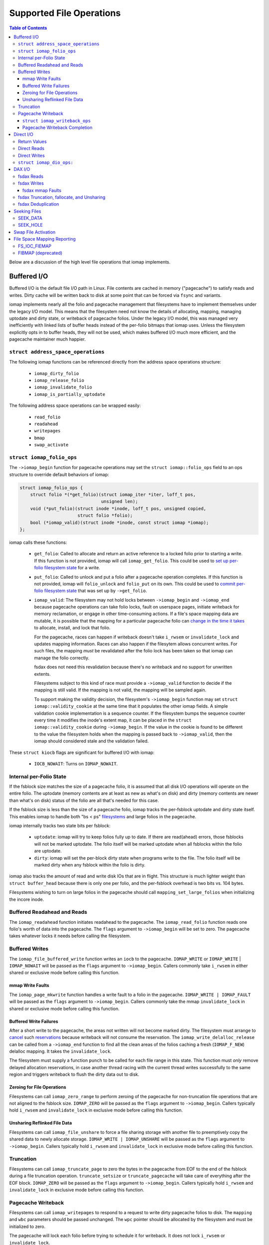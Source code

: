 .. SPDX-License-Identifier: GPL-2.0
.. _iomap_operations:

..
        Dumb style notes to maintain the author's sanity:
        Please try to start sentences on separate lines so that
        sentence changes don't bleed colors in diff.
        Heading decorations are documented in sphinx.rst.

=========================
Supported File Operations
=========================

.. contents:: Table of Contents
   :local:

Below are a discussion of the high level file operations that iomap
implements.

Buffered I/O
============

Buffered I/O is the default file I/O path in Linux.
File contents are cached in memory ("pagecache") to satisfy reads and
writes.
Dirty cache will be written back to disk at some point that can be
forced via ``fsync`` and variants.

iomap implements nearly all the folio and pagecache management that
filesystems have to implement themselves under the legacy I/O model.
This means that the filesystem need not know the details of allocating,
mapping, managing uptodate and dirty state, or writeback of pagecache
folios.
Under the legacy I/O model, this was managed very inefficiently with
linked lists of buffer heads instead of the per-folio bitmaps that iomap
uses.
Unless the filesystem explicitly opts in to buffer heads, they will not
be used, which makes buffered I/O much more efficient, and the pagecache
maintainer much happier.

``struct address_space_operations``
-----------------------------------

The following iomap functions can be referenced directly from the
address space operations structure:

 * ``iomap_dirty_folio``
 * ``iomap_release_folio``
 * ``iomap_invalidate_folio``
 * ``iomap_is_partially_uptodate``

The following address space operations can be wrapped easily:

 * ``read_folio``
 * ``readahead``
 * ``writepages``
 * ``bmap``
 * ``swap_activate``

``struct iomap_folio_ops``
--------------------------

The ``->iomap_begin`` function for pagecache operations may set the
``struct iomap::folio_ops`` field to an ops structure to override
default behaviors of iomap:

.. code-block:: c

 struct iomap_folio_ops {
     struct folio *(*get_folio)(struct iomap_iter *iter, loff_t pos,
                                unsigned len);
     void (*put_folio)(struct inode *inode, loff_t pos, unsigned copied,
                       struct folio *folio);
     bool (*iomap_valid)(struct inode *inode, const struct iomap *iomap);
 };

iomap calls these functions:

  - ``get_folio``: Called to allocate and return an active reference to
    a locked folio prior to starting a write.
    If this function is not provided, iomap will call
    ``iomap_get_folio``.
    This could be used to `set up per-folio filesystem state
    <https://lore.kernel.org/all/20190429220934.10415-5-agruenba@redhat.com/>`_
    for a write.

  - ``put_folio``: Called to unlock and put a folio after a pagecache
    operation completes.
    If this function is not provided, iomap will ``folio_unlock`` and
    ``folio_put`` on its own.
    This could be used to `commit per-folio filesystem state
    <https://lore.kernel.org/all/20180619164137.13720-6-hch@lst.de/>`_
    that was set up by ``->get_folio``.

  - ``iomap_valid``: The filesystem may not hold locks between
    ``->iomap_begin`` and ``->iomap_end`` because pagecache operations
    can take folio locks, fault on userspace pages, initiate writeback
    for memory reclamation, or engage in other time-consuming actions.
    If a file's space mapping data are mutable, it is possible that the
    mapping for a particular pagecache folio can `change in the time it
    takes
    <https://lore.kernel.org/all/20221123055812.747923-8-david@fromorbit.com/>`_
    to allocate, install, and lock that folio.

    For the pagecache, races can happen if writeback doesn't take
    ``i_rwsem`` or ``invalidate_lock`` and updates mapping information.
    Races can also happen if the filesytem allows concurrent writes.
    For such files, the mapping *must* be revalidated after the folio
    lock has been taken so that iomap can manage the folio correctly.

    fsdax does not need this revalidation because there's no writeback
    and no support for unwritten extents.

    Filesystems subject to this kind of race must provide a
    ``->iomap_valid`` function to decide if the mapping is still valid.
    If the mapping is not valid, the mapping will be sampled again.

    To support making the validity decision, the filesystem's
    ``->iomap_begin`` function may set ``struct iomap::validity_cookie``
    at the same time that it populates the other iomap fields.
    A simple validation cookie implementation is a sequence counter.
    If the filesystem bumps the sequence counter every time it modifies
    the inode's extent map, it can be placed in the ``struct
    iomap::validity_cookie`` during ``->iomap_begin``.
    If the value in the cookie is found to be different to the value
    the filesystem holds when the mapping is passed back to
    ``->iomap_valid``, then the iomap should considered stale and the
    validation failed.

These ``struct kiocb`` flags are significant for buffered I/O with iomap:

 * ``IOCB_NOWAIT``: Turns on ``IOMAP_NOWAIT``.

Internal per-Folio State
------------------------

If the fsblock size matches the size of a pagecache folio, it is assumed
that all disk I/O operations will operate on the entire folio.
The uptodate (memory contents are at least as new as what's on disk) and
dirty (memory contents are newer than what's on disk) status of the
folio are all that's needed for this case.

If the fsblock size is less than the size of a pagecache folio, iomap
tracks the per-fsblock uptodate and dirty state itself.
This enables iomap to handle both "bs < ps" `filesystems
<https://lore.kernel.org/all/20230725122932.144426-1-ritesh.list@gmail.com/>`_
and large folios in the pagecache.

iomap internally tracks two state bits per fsblock:

 * ``uptodate``: iomap will try to keep folios fully up to date.
   If there are read(ahead) errors, those fsblocks will not be marked
   uptodate.
   The folio itself will be marked uptodate when all fsblocks within the
   folio are uptodate.

 * ``dirty``: iomap will set the per-block dirty state when programs
   write to the file.
   The folio itself will be marked dirty when any fsblock within the
   folio is dirty.

iomap also tracks the amount of read and write disk IOs that are in
flight.
This structure is much lighter weight than ``struct buffer_head``
because there is only one per folio, and the per-fsblock overhead is two
bits vs. 104 bytes.

Filesystems wishing to turn on large folios in the pagecache should call
``mapping_set_large_folios`` when initializing the incore inode.

Buffered Readahead and Reads
----------------------------

The ``iomap_readahead`` function initiates readahead to the pagecache.
The ``iomap_read_folio`` function reads one folio's worth of data into
the pagecache.
The ``flags`` argument to ``->iomap_begin`` will be set to zero.
The pagecache takes whatever locks it needs before calling the
filesystem.

Buffered Writes
---------------

The ``iomap_file_buffered_write`` function writes an ``iocb`` to the
pagecache.
``IOMAP_WRITE`` or ``IOMAP_WRITE`` | ``IOMAP_NOWAIT`` will be passed as
the ``flags`` argument to ``->iomap_begin``.
Callers commonly take ``i_rwsem`` in either shared or exclusive mode
before calling this function.

mmap Write Faults
~~~~~~~~~~~~~~~~~

The ``iomap_page_mkwrite`` function handles a write fault to a folio in
the pagecache.
``IOMAP_WRITE | IOMAP_FAULT`` will be passed as the ``flags`` argument
to ``->iomap_begin``.
Callers commonly take the mmap ``invalidate_lock`` in shared or
exclusive mode before calling this function.

Buffered Write Failures
~~~~~~~~~~~~~~~~~~~~~~~

After a short write to the pagecache, the areas not written will not
become marked dirty.
The filesystem must arrange to `cancel
<https://lore.kernel.org/all/20221123055812.747923-6-david@fromorbit.com/>`_
such `reservations
<https://lore.kernel.org/linux-xfs/20220817093627.GZ3600936@dread.disaster.area/>`_
because writeback will not consume the reservation.
The ``iomap_write_delalloc_release`` can be called from a
``->iomap_end`` function to find all the clean areas of the folios
caching a fresh (``IOMAP_F_NEW``) delalloc mapping.
It takes the ``invalidate_lock``.

The filesystem must supply a function ``punch`` to be called for
each file range in this state.
This function must *only* remove delayed allocation reservations, in
case another thread racing with the current thread writes successfully
to the same region and triggers writeback to flush the dirty data out to
disk.

Zeroing for File Operations
~~~~~~~~~~~~~~~~~~~~~~~~~~~

Filesystems can call ``iomap_zero_range`` to perform zeroing of the
pagecache for non-truncation file operations that are not aligned to
the fsblock size.
``IOMAP_ZERO`` will be passed as the ``flags`` argument to
``->iomap_begin``.
Callers typically hold ``i_rwsem`` and ``invalidate_lock`` in exclusive
mode before calling this function.

Unsharing Reflinked File Data
~~~~~~~~~~~~~~~~~~~~~~~~~~~~~

Filesystems can call ``iomap_file_unshare`` to force a file sharing
storage with another file to preemptively copy the shared data to newly
allocate storage.
``IOMAP_WRITE | IOMAP_UNSHARE`` will be passed as the ``flags`` argument
to ``->iomap_begin``.
Callers typically hold ``i_rwsem`` and ``invalidate_lock`` in exclusive
mode before calling this function.

Truncation
----------

Filesystems can call ``iomap_truncate_page`` to zero the bytes in the
pagecache from EOF to the end of the fsblock during a file truncation
operation.
``truncate_setsize`` or ``truncate_pagecache`` will take care of
everything after the EOF block.
``IOMAP_ZERO`` will be passed as the ``flags`` argument to
``->iomap_begin``.
Callers typically hold ``i_rwsem`` and ``invalidate_lock`` in exclusive
mode before calling this function.

Pagecache Writeback
-------------------

Filesystems can call ``iomap_writepages`` to respond to a request to
write dirty pagecache folios to disk.
The ``mapping`` and ``wbc`` parameters should be passed unchanged.
The ``wpc`` pointer should be allocated by the filesystem and must
be initialized to zero.

The pagecache will lock each folio before trying to schedule it for
writeback.
It does not lock ``i_rwsem`` or ``invalidate_lock``.

The dirty bit will be cleared for all folios run through the
``->map_blocks`` machinery described below even if the writeback fails.
This is to prevent dirty folio clots when storage devices fail; an
``-EIO`` is recorded for userspace to collect via ``fsync``.

The ``ops`` structure must be specified and is as follows:

``struct iomap_writeback_ops``
~~~~~~~~~~~~~~~~~~~~~~~~~~~~~~

.. code-block:: c

 struct iomap_writeback_ops {
     int (*map_blocks)(struct iomap_writepage_ctx *wpc, struct inode *inode,
                       loff_t offset, unsigned len);
     int (*prepare_ioend)(struct iomap_ioend *ioend, int status);
     void (*discard_folio)(struct folio *folio, loff_t pos);
 };

The fields are as follows:

  - ``map_blocks``: Sets ``wpc->iomap`` to the space mapping of the file
    range (in bytes) given by ``offset`` and ``len``.
    iomap calls this function for each dirty fs block in each dirty folio,
    though it will `reuse mappings
    <https://lore.kernel.org/all/20231207072710.176093-15-hch@lst.de/>`_
    for runs of contiguous dirty fsblocks within a folio.
    Do not return ``IOMAP_INLINE`` mappings here; the ``->iomap_end``
    function must deal with persisting written data.
    Do not return ``IOMAP_DELALLOC`` mappings here; iomap currently
    requires mapping to allocated space.
    Filesystems can skip a potentially expensive mapping lookup if the
    mappings have not changed.
    This revalidation must be open-coded by the filesystem; it is
    unclear if ``iomap::validity_cookie`` can be reused for this
    purpose.
    This function must be supplied by the filesystem.

  - ``prepare_ioend``: Enables filesystems to transform the writeback
    ioend or perform any other preparatory work before the writeback I/O
    is submitted.
    This might include pre-write space accounting updates, or installing
    a custom ``->bi_end_io`` function for internal purposes, such as
    deferring the ioend completion to a workqueue to run metadata update
    transactions from process context.
    This function is optional.

  - ``discard_folio``: iomap calls this function after ``->map_blocks``
    fails to schedule I/O for any part of a dirty folio.
    The function should throw away any reservations that may have been
    made for the write.
    The folio will be marked clean and an ``-EIO`` recorded in the
    pagecache.
    Filesystems can use this callback to `remove
    <https://lore.kernel.org/all/20201029163313.1766967-1-bfoster@redhat.com/>`_
    delalloc reservations to avoid having delalloc reservations for
    clean pagecache.
    This function is optional.

Pagecache Writeback Completion
~~~~~~~~~~~~~~~~~~~~~~~~~~~~~~

To handle the bookkeeping that must happen after disk I/O for writeback
completes, iomap creates chains of ``struct iomap_ioend`` objects that
wrap the ``bio`` that is used to write pagecache data to disk.
By default, iomap finishes writeback ioends by clearing the writeback
bit on the folios attached to the ``ioend``.
If the write failed, it will also set the error bits on the folios and
the address space.
This can happen in interrupt or process context, depending on the
storage device.

Filesystems that need to update internal bookkeeping (e.g. unwritten
extent conversions) should provide a ``->prepare_ioend`` function to
set ``struct iomap_end::bio::bi_end_io`` to its own function.
This function should call ``iomap_finish_ioends`` after finishing its
own work (e.g. unwritten extent conversion).

Some filesystems may wish to `amortize the cost of running metadata
transactions
<https://lore.kernel.org/all/20220120034733.221737-1-david@fromorbit.com/>`_
for post-writeback updates by batching them.
They may also require transactions to run from process context, which
implies punting batches to a workqueue.
iomap ioends contain a ``list_head`` to enable batching.

Given a batch of ioends, iomap has a few helpers to assist with
amortization:

 * ``iomap_sort_ioends``: Sort all the ioends in the list by file
   offset.

 * ``iomap_ioend_try_merge``: Given an ioend that is not in any list and
   a separate list of sorted ioends, merge as many of the ioends from
   the head of the list into the given ioend.
   ioends can only be merged if the file range and storage addresses are
   contiguous; the unwritten and shared status are the same; and the
   write I/O outcome is the same.
   The merged ioends become their own list.

 * ``iomap_finish_ioends``: Finish an ioend that possibly has other
   ioends linked to it.

Direct I/O
==========

In Linux, direct I/O is defined as file I/O that is issued directly to
storage, bypassing the pagecache.
The ``iomap_dio_rw`` function implements O_DIRECT (direct I/O) reads and
writes for files.

.. code-block:: c

 ssize_t iomap_dio_rw(struct kiocb *iocb, struct iov_iter *iter,
                      const struct iomap_ops *ops,
                      const struct iomap_dio_ops *dops,
                      unsigned int dio_flags, void *private,
                      size_t done_before);

The filesystem can provide the ``dops`` parameter if it needs to perform
extra work before or after the I/O is issued to storage.
The ``done_before`` parameter tells the how much of the request has
already been transferred.
It is used to continue a request asynchronously when `part of the
request
<https://git.kernel.org/pub/scm/linux/kernel/git/torvalds/linux.git/commit/?id=c03098d4b9ad76bca2966a8769dcfe59f7f85103>`_
has already been completed synchronously.

The ``done_before`` parameter should be set if writes for the ``iocb``
have been initiated prior to the call.
The direction of the I/O is determined from the ``iocb`` passed in.

The ``dio_flags`` argument can be set to any combination of the
following values:

 * ``IOMAP_DIO_FORCE_WAIT``: Wait for the I/O to complete even if the
   kiocb is not synchronous.

 * ``IOMAP_DIO_OVERWRITE_ONLY``: Perform a pure overwrite for this range
   or fail with ``-EAGAIN``.
   This can be used by filesystems with complex unaligned I/O
   write paths to provide an optimised fast path for unaligned writes.
   If a pure overwrite can be performed, then serialisation against
   other I/Os to the same filesystem block(s) is unnecessary as there is
   no risk of stale data exposure or data loss.
   If a pure overwrite cannot be performed, then the filesystem can
   perform the serialisation steps needed to provide exclusive access
   to the unaligned I/O range so that it can perform allocation and
   sub-block zeroing safely.
   Filesystems can use this flag to try to reduce locking contention,
   but a lot of `detailed checking
   <https://lore.kernel.org/linux-ext4/20230314130759.642710-1-bfoster@redhat.com/>`_
   is required to do it `correctly
   <https://lore.kernel.org/linux-ext4/20230810165559.946222-1-bfoster@redhat.com/>`_.

 * ``IOMAP_DIO_PARTIAL``: If a page fault occurs, return whatever
   progress has already been made.
   The caller may deal with the page fault and retry the operation.
   If the caller decides to retry the operation, it should pass the
   accumulated return values of all previous calls as the
   ``done_before`` parameter to the next call.

These ``struct kiocb`` flags are significant for direct I/O with iomap:

 * ``IOCB_NOWAIT``: Turns on ``IOMAP_NOWAIT``.

 * ``IOCB_SYNC``: Ensure that the device has persisted data to disk
   before completing the call.
   In the case of pure overwrites, the I/O may be issued with FUA
   enabled.

 * ``IOCB_HIPRI``: Poll for I/O completion instead of waiting for an
   interrupt.
   Only meaningful for asynchronous I/O, and only if the entire I/O can
   be issued as a single ``struct bio``.

 * ``IOCB_DIO_CALLER_COMP``: Try to run I/O completion from the caller's
   process context.
   See ``linux/fs.h`` for more details.

Filesystems should call ``iomap_dio_rw`` from ``->read_iter`` and
``->write_iter``, and set ``FMODE_CAN_ODIRECT`` in the ``->open``
function for the file.
They should not set ``->direct_IO``, which is deprecated.

If a filesystem wishes to perform its own work before direct I/O
completion, it should call ``__iomap_dio_rw``.
If its return value is not an error pointer or a NULL pointer, the
filesystem should pass the return value to ``iomap_dio_complete`` after
finishing its internal work.

Return Values
-------------

``iomap_dio_rw`` can return one of the following:

 * A non-negative number of bytes transferred.

 * ``-ENOTBLK``: Fall back to buffered I/O.
   iomap itself will return this value if it cannot invalidate the page
   cache before issuing the I/O to storage.
   The ``->iomap_begin`` or ``->iomap_end`` functions may also return
   this value.

 * ``-EIOCBQUEUED``: The asynchronous direct I/O request has been
   queued and will be completed separately.

 * Any of the other negative error codes.

Direct Reads
------------

A direct I/O read initiates a read I/O from the storage device to the
caller's buffer.
Dirty parts of the pagecache are flushed to storage before initiating
the read io.
The ``flags`` value for ``->iomap_begin`` will be ``IOMAP_DIRECT`` with
any combination of the following enhancements:

 * ``IOMAP_NOWAIT``, as defined previously.

Callers commonly hold ``i_rwsem`` in shared mode before calling this
function.

Direct Writes
-------------

A direct I/O write initiates a write I/O to the storage device from the
caller's buffer.
Dirty parts of the pagecache are flushed to storage before initiating
the write io.
The pagecache is invalidated both before and after the write io.
The ``flags`` value for ``->iomap_begin`` will be ``IOMAP_DIRECT |
IOMAP_WRITE`` with any combination of the following enhancements:

 * ``IOMAP_NOWAIT``, as defined previously.

 * ``IOMAP_OVERWRITE_ONLY``: Allocating blocks and zeroing partial
   blocks is not allowed.
   The entire file range must map to a single written or unwritten
   extent.
   The file I/O range must be aligned to the filesystem block size
   if the mapping is unwritten and the filesystem cannot handle zeroing
   the unaligned regions without exposing stale contents.

Callers commonly hold ``i_rwsem`` in shared or exclusive mode before
calling this function.

``struct iomap_dio_ops:``
-------------------------
.. code-block:: c

 struct iomap_dio_ops {
     void (*submit_io)(const struct iomap_iter *iter, struct bio *bio,
                       loff_t file_offset);
     int (*end_io)(struct kiocb *iocb, ssize_t size, int error,
                   unsigned flags);
     struct bio_set *bio_set;
 };

The fields of this structure are as follows:

  - ``submit_io``: iomap calls this function when it has constructed a
    ``struct bio`` object for the I/O requested, and wishes to submit it
    to the block device.
    If no function is provided, ``submit_bio`` will be called directly.
    Filesystems that would like to perform additional work before (e.g.
    data replication for btrfs) should implement this function.

  - ``end_io``: This is called after the ``struct bio`` completes.
    This function should perform post-write conversions of unwritten
    extent mappings, handle write failures, etc.
    The ``flags`` argument may be set to a combination of the following:

    * ``IOMAP_DIO_UNWRITTEN``: The mapping was unwritten, so the ioend
      should mark the extent as written.

    * ``IOMAP_DIO_COW``: Writing to the space in the mapping required a
      copy on write operation, so the ioend should switch mappings.

  - ``bio_set``: This allows the filesystem to provide a custom bio_set
    for allocating direct I/O bios.
    This enables filesystems to `stash additional per-bio information
    <https://lore.kernel.org/all/20220505201115.937837-3-hch@lst.de/>`_
    for private use.
    If this field is NULL, generic ``struct bio`` objects will be used.

Filesystems that want to perform extra work after an I/O completion
should set a custom ``->bi_end_io`` function via ``->submit_io``.
Afterwards, the custom endio function must call
``iomap_dio_bio_end_io`` to finish the direct I/O.

DAX I/O
=======

Some storage devices can be directly mapped as memory.
These devices support a new access mode known as "fsdax" that allows
loads and stores through the CPU and memory controller.

fsdax Reads
-----------

A fsdax read performs a memcpy from storage device to the caller's
buffer.
The ``flags`` value for ``->iomap_begin`` will be ``IOMAP_DAX`` with any
combination of the following enhancements:

 * ``IOMAP_NOWAIT``, as defined previously.

Callers commonly hold ``i_rwsem`` in shared mode before calling this
function.

fsdax Writes
------------

A fsdax write initiates a memcpy to the storage device from the caller's
buffer.
The ``flags`` value for ``->iomap_begin`` will be ``IOMAP_DAX |
IOMAP_WRITE`` with any combination of the following enhancements:

 * ``IOMAP_NOWAIT``, as defined previously.

 * ``IOMAP_OVERWRITE_ONLY``: The caller requires a pure overwrite to be
   performed from this mapping.
   This requires the filesystem extent mapping to already exist as an
   ``IOMAP_MAPPED`` type and span the entire range of the write I/O
   request.
   If the filesystem cannot map this request in a way that allows the
   iomap infrastructure to perform a pure overwrite, it must fail the
   mapping operation with ``-EAGAIN``.

Callers commonly hold ``i_rwsem`` in exclusive mode before calling this
function.

fsdax mmap Faults
~~~~~~~~~~~~~~~~~

The ``dax_iomap_fault`` function handles read and write faults to fsdax
storage.
For a read fault, ``IOMAP_DAX | IOMAP_FAULT`` will be passed as the
``flags`` argument to ``->iomap_begin``.
For a write fault, ``IOMAP_DAX | IOMAP_FAULT | IOMAP_WRITE`` will be
passed as the ``flags`` argument to ``->iomap_begin``.

Callers commonly hold the same locks as they do to call their iomap
pagecache counterparts.

fsdax Truncation, fallocate, and Unsharing
------------------------------------------

For fsdax files, the following functions are provided to replace their
iomap pagecache I/O counterparts.
The ``flags`` argument to ``->iomap_begin`` are the same as the
pagecache counterparts, with ``IOMAP_DAX`` added.

 * ``dax_file_unshare``
 * ``dax_zero_range``
 * ``dax_truncate_page``

Callers commonly hold the same locks as they do to call their iomap
pagecache counterparts.

fsdax Deduplication
-------------------

Filesystems implementing the ``FIDEDUPERANGE`` ioctl must call the
``dax_remap_file_range_prep`` function with their own iomap read ops.

Seeking Files
=============

iomap implements the two iterating whence modes of the ``llseek`` system
call.

SEEK_DATA
---------

The ``iomap_seek_data`` function implements the SEEK_DATA "whence" value
for llseek.
``IOMAP_REPORT`` will be passed as the ``flags`` argument to
``->iomap_begin``.

For unwritten mappings, the pagecache will be searched.
Regions of the pagecache with a folio mapped and uptodate fsblocks
within those folios will be reported as data areas.

Callers commonly hold ``i_rwsem`` in shared mode before calling this
function.

SEEK_HOLE
---------

The ``iomap_seek_hole`` function implements the SEEK_HOLE "whence" value
for llseek.
``IOMAP_REPORT`` will be passed as the ``flags`` argument to
``->iomap_begin``.

For unwritten mappings, the pagecache will be searched.
Regions of the pagecache with no folio mapped, or a !uptodate fsblock
within a folio will be reported as sparse hole areas.

Callers commonly hold ``i_rwsem`` in shared mode before calling this
function.

Swap File Activation
====================

The ``iomap_swapfile_activate`` function finds all the base-page aligned
regions in a file and sets them up as swap space.
The file will be ``fsync()``'d before activation.
``IOMAP_REPORT`` will be passed as the ``flags`` argument to
``->iomap_begin``.
All mappings must be mapped or unwritten; cannot be dirty or shared, and
cannot span multiple block devices.
Callers must hold ``i_rwsem`` in exclusive mode; this is already
provided by ``swapon``.

File Space Mapping Reporting
============================

iomap implements two of the file space mapping system calls.

FS_IOC_FIEMAP
-------------

The ``iomap_fiemap`` function exports file extent mappings to userspace
in the format specified by the ``FS_IOC_FIEMAP`` ioctl.
``IOMAP_REPORT`` will be passed as the ``flags`` argument to
``->iomap_begin``.
Callers commonly hold ``i_rwsem`` in shared mode before calling this
function.

FIBMAP (deprecated)
-------------------

``iomap_bmap`` implements FIBMAP.
The calling conventions are the same as for FIEMAP.
This function is only provided to maintain compatibility for filesystems
that implemented FIBMAP prior to conversion.
This ioctl is deprecated; do **not** add a FIBMAP implementation to
filesystems that do not have it.
Callers should probably hold ``i_rwsem`` in shared mode before calling
this function, but this is unclear.
